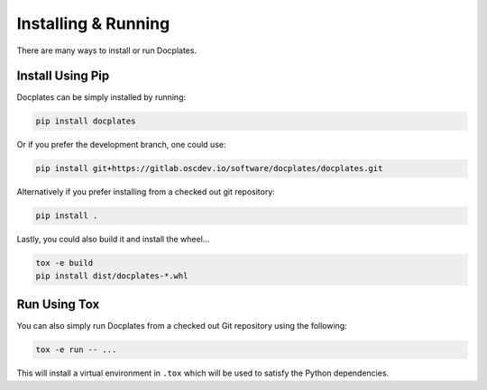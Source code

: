.. _Installing & Running:

Installing & Running
====================

There are many ways to install or run Docplates.



Install Using Pip
-----------------

Docplates can be simply installed by running:

.. code-block:: shell

    pip install docplates


Or if you prefer the development branch, one could use:

.. code-block:: shell

    pip install git+https://gitlab.oscdev.io/software/docplates/docplates.git


Alternatively if you prefer installing from a checked out git repository:

.. code-block:: shell

    pip install .


Lastly, you could also build it and install the wheel...

.. code-block:: shell

    tox -e build
    pip install dist/docplates-*.whl



Run Using Tox
-------------

You can also simply run Docplates from a checked out Git repository using the following:

.. code-block:: shell

    tox -e run -- ...

This will install a virtual environment in ``.tox`` which will be used to satisfy the Python dependencies.
